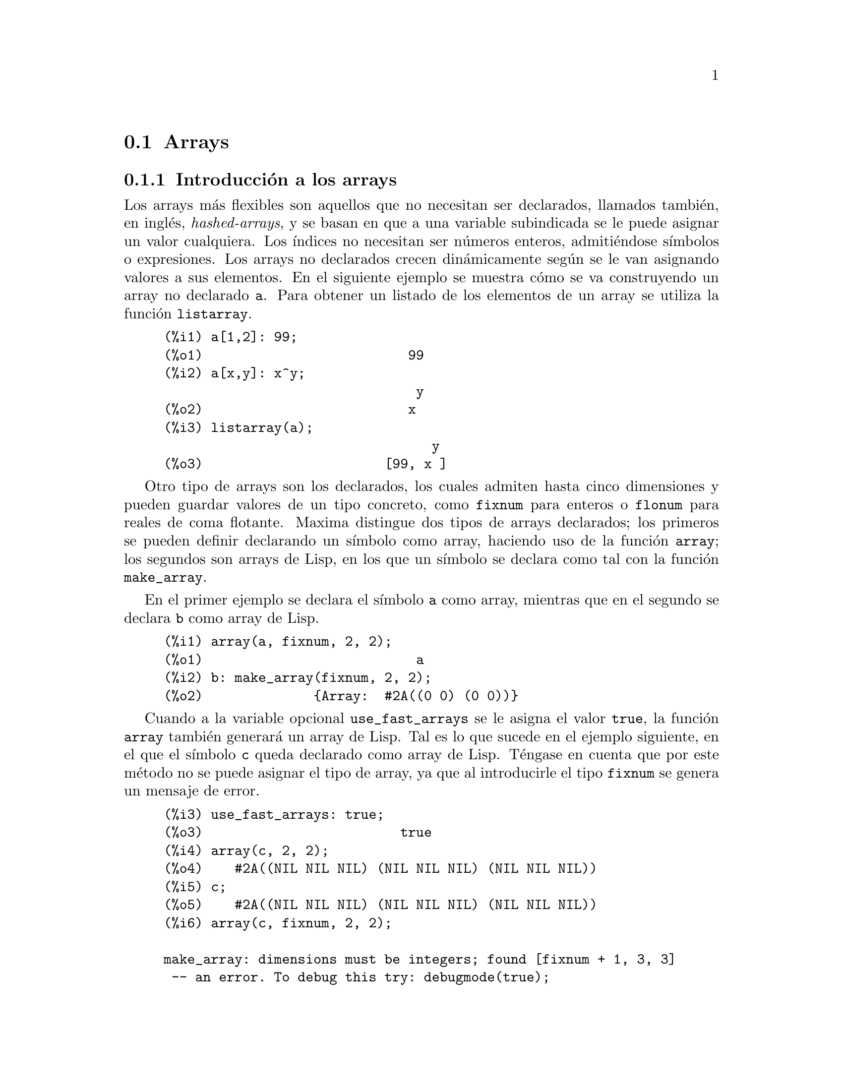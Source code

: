 @c English version 2013-08-03
@page
@node Arrays, Estructuras, Listas, Tipos de datos y estructuras
@section Arrays


@menu
* Introducci@'on a los arrays::
* Funciones y variables para los arrays::
@end menu



@node Introducci@'on a los arrays, Funciones y variables para los arrays, Arrays, Arrays
@subsection Introducci@'on a los arrays

Los arrays m@'as flexibles son aquellos que no necesitan ser declarados, llamados
tambi@'en, en ingl@'es, @i{hashed-arrays}, y se basan en que a una variable
subindicada se le puede asignar un valor cualquiera. Los @'{@dotless{i}}ndices
no necesitan ser n@'umeros enteros, admiti@'endose s@'{@dotless{i}}mbolos o
expresiones. Los arrays no declarados crecen din@'amicamente seg@'un se le van
asignando valores a sus elementos. En el siguiente ejemplo se muestra c@'omo
se va construyendo un array no declarado @code{a}. Para obtener un listado de
los elementos de un array se utiliza la funci@'on @code{listarray}.

@example 
(%i1) a[1,2]: 99;
(%o1)                          99
(%i2) a[x,y]: x^y;
                                y
(%o2)                          x
(%i3) listarray(a);
                                  y
(%o3)                       [99, x ]
@end example

Otro tipo de arrays son los declarados, los cuales admiten hasta cinco dimensiones
y pueden guardar valores de un tipo concreto, como @code{fixnum} para enteros o
@code{flonum} para reales de coma flotante. Maxima distingue dos tipos de arrays
declarados; los primeros se pueden definir declarando un s@'{@dotless{i}}mbolo
como array, haciendo uso de la funci@'on @code{array}; los segundos son arrays
de Lisp, en los que un s@'{@dotless{i}}mbolo se declara como tal con la
funci@'on @code{make_array}.

En el primer ejemplo se declara el s@'{@dotless{i}}mbolo @code{a} como array,
mientras que en el segundo se declara @code{b} como array de Lisp.

@example
(%i1) array(a, fixnum, 2, 2);
(%o1)                           a
(%i2) b: make_array(fixnum, 2, 2);
(%o2)              @{Array:  #2A((0 0) (0 0))@}
@end example

Cuando a la variable opcional @code{use_fast_arrays} se le asigna el valor
@code{true}, la funci@'on @code{array} tambi@'en generar@'a un array de Lisp.
Tal es lo que sucede en el ejemplo siguiente, en el que el s@'{@dotless{i}}mbolo
@code{c} queda declarado como array de Lisp. T@'engase en cuenta que por este
m@'etodo no se puede asignar el tipo de array, ya que al introducirle el tipo
@code{fixnum} se genera un mensaje de error.

@example
(%i3) use_fast_arrays: true;
(%o3)                         true
(%i4) array(c, 2, 2);
(%o4)    #2A((NIL NIL NIL) (NIL NIL NIL) (NIL NIL NIL))
(%i5) c;
(%o5)    #2A((NIL NIL NIL) (NIL NIL NIL) (NIL NIL NIL))
(%i6) array(c, fixnum, 2, 2);

make_array: dimensions must be integers; found [fixnum + 1, 3, 3]
 -- an error. To debug this try: debugmode(true);
@end example

Maxima tambi@'en dispone de funciones array, que pueden almacenar
valores de funciones, y de funciones subindicadas.

Se puede encontrar m@'as informaci@'on en las descripciones de las
funciones. Los siguientes s@'{@dotless{i}}mbolos y funciones de Maxima
permiten trabajar con arrays:

@verbatim
   array         arrayapply     arrayinfo   
   arraymake     arrays         fillarray
   listarray     make_array     rearray
   remarray      subvar         subvarp
   use_fast_arrays
@end verbatim









@node Funciones y variables para los arrays, , Introducci@'on a los arrays, Arrays
@subsection Funciones y variables para los arrays

@deffn {Funci@'on} array (@var{nombre}, @var{dim_1}, ..., @var{dim_n})
@deffnx {Funci@'on} array (@var{nombre}, @var{type}, @var{dim_1}, ..., @var{dim_n})
@deffnx {Funci@'on} array ([@var{nombre_1}, ..., @var{nombre_m}], @var{dim_1}, ..., @var{dim_n})

Crea un array de dimensi@'on @math{n}, que debe ser menor o igual que 5. Los sub@'{@dotless{i}}ndices de la @math{i}-@'esima dimensi@'on son enteros que toman valores entre 0 y @var{dim_i}.  

La llamada @code{array (@var{nombre}, @var{dim_1}, ..., @var{dim_n})} crea un array de tipo general.

La llamada @code{array (@var{nombre}, @var{type}, @var{dim_1}, ..., @var{dim_n})} crea un array con sus elementos del tipo especificado. El tipo @var{type} puede ser @code{fixnum} para enteros de tama@~no limitado o @code{flonum} para n@'umeros decimales en coma flotante.

La llamada @code{array ([@var{nombre_1}, ..., @var{nombre_m}], @var{dim_1}, ..., @var{dim_n})}
crea @math{m} arrays,  todos ellos de igual dimensi@'on.
@c SAME TYPE AS WELL ??

@c THIS DISCUSSION OF UNDECLARED ARRAYS REALLY WANTS TO BE SOMEWHERE ELSE
Si el usuario asigna un valor a una variable subindicada antes de declarar el array correspondiente, entonces se construye un array no declarado. Los arrays no declarados, tambi@'en conocidos por el nombre de "arrays de claves" (hashed arrays), son m@'as generales que los arrays declarados. El usuario no necesita declarar su tama@~no m@'aximo y pueden ir creciendo de forma din@'amica. Los sub@'{@dotless{i}}ndices de los arrays no declarados no necesitan ser necesariamente n@'umeros. Sin embargo, a menos que un array tenga sus elementos dispersos, probablemente sea m@'as eficiente declararlo siempre que sea posible antes que dejarlo como no declarado. La funci@'on @code{array} puede utilizarse para transformar un array no declarado a a uno declarado.
@c HOW DOES ONE CHANGE AN UNDECLARED ARRAY INTO A DECLARED ARRAY EXACTLY ??

@end deffn

@deffn {Funci@'on} arrayapply (@var{A}, [@var{i_1}, ..., @var{i_n}])
Eval@'ua @code{@var{A} [@var{i_1}, ..., @var{i_n}]}, donde @var{A} es un array y @var{i_1}, ..., @var{i_n} son enteros.

Esto es como @code{apply}, excepto por el hecho de que el primer argumento es un array en lugar de una funci@'on.

@end deffn

@deffn {Funci@'on} arrayinfo (@var{A})
Devuelve informaci@'on sobre el array@var{A}.
El argumento @var{A} puede ser un array declarado o no declarado,
una funci@'on array o una funci@'on subindicada.

En el caso de arrays declarados, @code{arrayinfo} devuelve una
lista que contiene el @'atomo @code{declared}, el n@'umero de
dimensiones y el tama@~no de cada dimensi@'on.
Los elementos del array, tanto los que tienen valores
asignados como los que no, son devueltos por @code{listarray}.

En el caso de arrays no declarados (@i{hashed arrays}), @code{arrayinfo}
devuelve una lista que contiene el @'atomo @code{hashed}, el n@'umero
de sub@'{@dotless{i}}ndices y los sub@'{@dotless{i}}ndices de aquellos
elementos que guarden un valor. Los valores son devueltos por @code{listarray}.

En el caso de funciones array, @code{arrayinfo} devuelve una lista que 
contiene el @'atomo @code{hashed}, el n@'umero de sub@'{@dotless{i}}ndices
y los sub@'{@dotless{i}}ndices para los que la funci@'on tiene valores almacenados.
Los valores almacenados de la funci@'on array son devueltos por @code{listarray}.

En el caso de funciones subindicadas, @code{arrayinfo} devuelve una lista que
contiene el @'atomo @code{hashed}, el n@'umero de sub@'{@dotless{i}}ndices y
los sub@'{@dotless{i}}ndices para los que hay expresiones lambda.
Las expresiones lambda son devueltas por @code{listarray}.

Ejemplos:

@code{arrayinfo} y @code{listarray} aplicadas a una array declarado.

@c ===beg===
@c array (aa, 2, 3);
@c aa [2, 3] : %pi;
@c aa [1, 2] : %e;
@c arrayinfo (aa);
@c listarray (aa);
@c ===end===
@example
(%i1) array (aa, 2, 3);
(%o1)                          aa
(%i2) aa [2, 3] : %pi;
(%o2)                          %pi
(%i3) aa [1, 2] : %e;
(%o3)                          %e
(%i4) arrayinfo (aa);
(%o4)                 [declared, 2, [2, 3]]
(%i5) listarray (aa);
(%o5) [#####, #####, #####, #####, #####, #####, %e, #####, 
                                        #####, #####, #####, %pi]
@end example

@code{arrayinfo} y @code{listarray} aplicadas a una array no declarado (@i{hashed arrays}).

@c ===beg===
@c bb [FOO] : (a + b)^2;
@c bb [BAR] : (c - d)^3;
@c arrayinfo (bb);
@c listarray (bb);
@c ===end===
@example
(%i1) bb [FOO] : (a + b)^2;
                                   2
(%o1)                       (b + a)
(%i2) bb [BAR] : (c - d)^3;
                                   3
(%o2)                       (c - d)
(%i3) arrayinfo (bb);
(%o3)               [hashed, 1, [BAR], [FOO]]
(%i4) listarray (bb);
                              3         2
(%o4)                 [(c - d) , (b + a) ]
@end example

@code{arrayinfo} y @code{listarray} aplicadas a una funci@'on array.

@c ===beg===
@c cc [x, y] := y / x;
@c cc [u, v];
@c cc [4, z];
@c arrayinfo (cc);
@c listarray (cc);
@c ===end===
@example
(%i1) cc [x, y] := y / x;
                                     y
(%o1)                      cc     := -
                             x, y    x
(%i2) cc [u, v];
                                v
(%o2)                           -
                                u
(%i3) cc [4, z];
                                z
(%o3)                           -
                                4
(%i4) arrayinfo (cc);
(%o4)              [hashed, 2, [4, z], [u, v]]
(%i5) listarray (cc);
                              z  v
(%o5)                        [-, -]
                              4  u
@end example

@code{arrayinfo} y @code{listarray} aplicadas a una funci@'on subindicada.

@c ===beg===
@c dd [x] (y) := y ^ x;
@c dd [a + b];
@c dd [v - u];
@c arrayinfo (dd);
@c listarray (dd);
@c ===end===
@example
(%i1) dd [x] (y) := y ^ x;
                                     x
(%o1)                     dd (y) := y
                            x
(%i2) dd [a + b];
                                    b + a
(%o2)                  lambda([y], y     )
(%i3) dd [v - u];
                                    v - u
(%o3)                  lambda([y], y     )
(%i4) arrayinfo (dd);
(%o4)             [hashed, 1, [b + a], [v - u]]
(%i5) listarray (dd);
                         b + a                v - u
(%o5)      [lambda([y], y     ), lambda([y], y     )]
@end example

@end deffn

@deffn {Funci@'on} arraymake (@var{name}, [@var{i_1}, ..., @var{i_n}])

El resultado es una referencia a array no evaluada.

Devuelve la expresi@'on @code{@var{name} [@var{i_1}, ..., @var{i_n}]}.

Esta funci@'on es similar a @code{funmake}, excepto que el valor retornado es referencia a un array no evaluado, en lugar de una llamada a una funci@'on no evaluada.

Ejemplos:
@c ===beg===
@c arraymake (A, [1]);
@c arraymake (A, [k]);
@c arraymake (A, [i, j, 3]);
@c array (A, fixnum, 10);
@c fillarray (A, makelist (i^2, i, 1, 11));
@c arraymake (A, [5]);
@c ''%;
@c L : [a, b, c, d, e];
@c arraymake ('L, [n]);
@c ''%, n = 3;
@c A2 : make_array (fixnum, 10);
@c fillarray (A2, [1, 2, 3, 4, 5, 6, 7, 8, 9, 10]);
@c arraymake ('A2, [8]);
@c ''%;
@c ===end===

@example
(%i1) arraymake (A, [1]);
(%o1)                          A
                                1
(%i2) arraymake (A, [k]);
(%o2)                          A
                                k
(%i3) arraymake (A, [i, j, 3]);
(%o3)                       A
                             i, j, 3
(%i4) array (A, fixnum, 10);
(%o4)                           A
(%i5) fillarray (A, makelist (i^2, i, 1, 11));
(%o5)                           A
(%i6) arraymake (A, [5]); 
(%o6)                          A
                                5
(%i7) ''%;
(%o7)                          36
(%i8) L : [a, b, c, d, e];
(%o8)                    [a, b, c, d, e]
(%i9) arraymake ('L, [n]);
(%o9)                          L
                                n
(%i10) ''%, n = 3;
(%o10)                          c
(%i11) A2 : make_array (fixnum, 10);
(%o11)          @{Array:  #(0 0 0 0 0 0 0 0 0 0)@}
(%i12) fillarray (A2, [1, 2, 3, 4, 5, 6, 7, 8, 9, 10]);
(%o12)          @{Array:  #(1 2 3 4 5 6 7 8 9 10)@}
(%i13) arraymake ('A2, [8]);
(%o13)                         A2
                                 8
(%i14) ''%;
(%o14)                          9
@end example

@end deffn

@defvr {Variable del sistema} arrays
Valor por defecto: @code{[]}
La variable @code{arrays} es una lista con todos los arrays que han sido alojados,
lo que comprende a los arrays declarados por @code{array}, a los
no declarados (@i{hashed arrays}) construidos impl@'{@dotless{i}}citamente
(asignando algo al elemento de un array) y a las funciones array definidas
mediante @code{:=} y @code{define}.
Los arrays definidos mediante @code{make_array} no se incluyen en
este grupo.

V@'eanse tambi@'en
@code{array}, @code{arrayapply}, @code{arrayinfo}, @code{arraymake}, 
@code{fillarray}, @code{listarray} y @code{rearray}.

Ejemplos:

@c ===beg===
@c array (aa, 5, 7);
@c bb [FOO] : (a + b)^2;
@c cc [x] := x/100;
@c dd : make_array ('any, 7);
@c arrays;
@c ===end===
@example
(%i1) array (aa, 5, 7);
(%o1)                          aa
(%i2) bb [FOO] : (a + b)^2;
                                   2
(%o2)                       (b + a)
(%i3) cc [x] := x/100;
                                   x
(%o3)                      cc  := ---
                             x    100
(%i4) dd : make_array ('any, 7);
(%o4)       @{Array:  #(NIL NIL NIL NIL NIL NIL NIL)@}
(%i5) arrays;
(%o5)                     [aa, bb, cc]
@end example

@end defvr


@deffn {Funci@'on} arraysetapply (@var{A}, [@var{i_1}, @dots{}, @var{i_n}], @var{x})

Asigna @var{x} a @code{@var{A}[@var{i_1}, ..., @var{i_n}]},
siendo @var{A} un array y @var{i_1}, @dots{}, @var{i_n} enteros.

@code{arraysetapply} eval@'ua sus argumentos.
@end deffn



@deffn {Funci@'on} fillarray (@var{A}, @var{B})
Rellena el array @var{A} con los valores de @var{B}, que puede ser una lista o array.

Si se ha declarado @var{A} de un determinado tipo en el momento de su
creaci@'on, s@'olo podr@'a contener elementos de ese tipo, produci@'endose
un error en caso de intentar asignarle un elemento de tipo distinto.

Si las dimensiones de los arrays @var{A} y @var{B} son diferentes,
@var{A} se rellena seg@'un el orden de las filas. Si no hay 
suficientes elementos en @var{B} el @'ultimo elemento se utiliza 
para cubrir el resto de @var{A}. Si hay demasiados, los elementos 
sobrantes son ignorados.

La funci@'on @code{fillarray} devuelve su primer argumento.

Ejemplos:

Creaci@'on de un array de 9 elementos y posterior relleno a partir de una lista.
@c ===beg===
@c array (a1, fixnum, 8);
@c listarray (a1);
@c fillarray (a1, [1, 2, 3, 4, 5, 6, 7, 8, 9]);
@c listarray (a1);
@c ===end===

@example
(%i1) array (a1, fixnum, 8);
(%o1)                          a1
(%i2) listarray (a1);
(%o2)              [0, 0, 0, 0, 0, 0, 0, 0, 0]
(%i3) fillarray (a1, [1, 2, 3, 4, 5, 6, 7, 8, 9]);
(%o3)                          a1
(%i4) listarray (a1);
(%o4)              [1, 2, 3, 4, 5, 6, 7, 8, 9]
@end example

Si no hay suficientes elementos para cubrir el array, se repite el
@'ultimo elemento. Si hay demasiados, los elementos 
sobrantes son ignorados.
@c ===beg===
@c a2 : make_array (fixnum, 8);
@c fillarray (a2, [1, 2, 3, 4, 5]);
@c fillarray (a2, [4]);
@c fillarray (a2, makelist (i, i, 1, 100));
@c ===end===

@example
(%i1) a2 : make_array (fixnum, 8);
(%o1)             @{Array:  #(0 0 0 0 0 0 0 0)@}
(%i2) fillarray (a2, [1, 2, 3, 4, 5]);
(%o2)             @{Array:  #(1 2 3 4 5 5 5 5)@}
(%i3) fillarray (a2, [4]);
(%o3)             @{Array:  #(4 4 4 4 4 4 4 4)@}
(%i4) fillarray (a2, makelist (i, i, 1, 100));
(%o4)             @{Array:  #(1 2 3 4 5 6 7 8)@}
@end example

Arrays multidimensionales se rellenan seg@'un el orden de las filas.
@c ===beg===
@c a3 : make_array (fixnum, 2, 5);
@c fillarray (a3, [1, 2, 3, 4, 5, 6, 7, 8, 9, 10]);
@c a4 : make_array (fixnum, 5, 2);
@c fillarray (a4, a3);
@c ===end===

@example
(%i1) a3 : make_array (fixnum, 2, 5);
(%o1)        @{Array:  #2A((0 0 0 0 0) (0 0 0 0 0))@}
(%i2) fillarray (a3, [1, 2, 3, 4, 5, 6, 7, 8, 9, 10]);
(%o2)        @{Array:  #2A((1 2 3 4 5) (6 7 8 9 10))@}
(%i3) a4 : make_array (fixnum, 5, 2);
(%o3)     @{Array:  #2A((0 0) (0 0) (0 0) (0 0) (0 0))@}
(%i4) fillarray (a4, a3);
(%o4)     @{Array:  #2A((1 2) (3 4) (5 6) (7 8) (9 10))@}
@end example

@end deffn


@deffn {Funci@'on} listarray (@var{A})
Devuelve una lista con los elementos del array @var{A}.
El argumento @var{A} puede ser un array declarado o no declarado,
una funci@'on array o una funci@'on subindicada.

Los elementos se ordenan en primera instancia respecto del primer 
@'{@dotless{i}}ndice, despu@'es respecto del segundo @'{@dotless{i}}ndice
y as@'{@dotless{i}} sucesivamente.
La ordenaci@'on de los @'{@dotless{i}}ndices es la misma que la 
establecida por @code{orderless}.

En el caso de arrays no declarados, funciones array y funciones
subindicadas, los elementos corresponden a los @'{@dotless{i}}ndices
devueltos por @code{arrayinfo}.

Los elementos de los arrays declarados que no tienen valores asignados
(excepto @code{fixnum} y @code{flonum}) se devuelven como @code{#####}.
Los elementos sin valores asignados de los arrays @code{fixnum} y @code{flonum}
son devueltos como 0 y 0.0, respectivamente.
Los elementos sin valor asignado de los arrays no declarados, 
funciones array y funciones subindicadas no son devueltos.

Ejemplos:

@code{listarray} y @code{arrayinfo} aplicadas a un array declarado.

@c ===beg===
@c array (aa, 2, 3);
@c aa [2, 3] : %pi;
@c aa [1, 2] : %e;
@c listarray (aa);
@c arrayinfo (aa);
@c ===end===
@example
(%i1) array (aa, 2, 3);
(%o1)                          aa
(%i2) aa [2, 3] : %pi;
(%o2)                          %pi
(%i3) aa [1, 2] : %e;
(%o3)                          %e
(%i4) listarray (aa);
(%o4) [#####, #####, #####, #####, #####, #####, %e, #####, 
                                        #####, #####, #####, %pi]
(%i5) arrayinfo (aa);
(%o5)                 [declared, 2, [2, 3]]
@end example

@code{listarray} y @code{arrayinfo} aplicadas a un array no declarado (@i{hashed array}).

@c ===beg===
@c bb [FOO] : (a + b)^2;
@c bb [BAR] : (c - d)^3;
@c listarray (bb);
@c arrayinfo (bb);
@c ===end===
@example
(%i1) bb [FOO] : (a + b)^2;
                                   2
(%o1)                       (b + a)
(%i2) bb [BAR] : (c - d)^3;
                                   3
(%o2)                       (c - d)
(%i3) listarray (bb);
                              3         2
(%o3)                 [(c - d) , (b + a) ]
(%i4) arrayinfo (bb);
(%o4)               [hashed, 1, [BAR], [FOO]]
@end example

@code{listarray} y @code{arrayinfo} aplicadas a una funci@'on array.

@c ===beg===
@c cc [x, y] := y / x;
@c cc [u, v];
@c cc [4, z];
@c listarray (cc);
@c arrayinfo (cc);
@c ===end===
@example
(%i1) cc [x, y] := y / x;
                                     y
(%o1)                      cc     := -
                             x, y    x
(%i2) cc [u, v];
                                v
(%o2)                           -
                                u
(%i3) cc [4, z];
                                z
(%o3)                           -
                                4
(%i4) listarray (cc);
                              z  v
(%o4)                        [-, -]
                              4  u
(%i5) arrayinfo (cc);
(%o5)              [hashed, 2, [4, z], [u, v]]
@end example

@code{listarray} y @code{arrayinfo} aplicadas a una funci@'on subindicada.

@c ===beg===
@c dd [x] (y) := y ^ x;
@c dd [a + b];
@c dd [v - u];
@c listarray (dd);
@c arrayinfo (dd);
@c ===end===
@example
(%i1) dd [x] (y) := y ^ x;
                                     x
(%o1)                     dd (y) := y
                            x
(%i2) dd [a + b];
                                    b + a
(%o2)                  lambda([y], y     )
(%i3) dd [v - u];
                                    v - u
(%o3)                  lambda([y], y     )
(%i4) listarray (dd);
                         b + a                v - u
(%o4)      [lambda([y], y     ), lambda([y], y     )]
(%i5) arrayinfo (dd);
(%o5)             [hashed, 1, [b + a], [v - u]]
@end example

@end deffn

@deffn {Funci@'on} make_array (@var{tipo}, @var{dim_1}, ..., @var{dim_n})

Construye y devuelve un array de Lisp. El argumento @var{tipo} puede ser
@code{any}, @code{flonum}, @code{fixnum}, @code{hashed} o @code{functional}.
Hay @math{n} @'{@dotless{i}}ndices, y el @'{@dotless{i}}ndice @math{i}-@'esimo
va de  0 a @math{@var{dim_i} - 1}.

La ventaja de @code{make_array} sobre @code{array} estriba en que el valor
retornado no tiene nombre, y una vez que un puntero deja de referenciarlo,
el valor desaparece. Por ejemplo, si @code{y: make_array (...)} entonces
@code{y} apunta a un objeto que ocupa cierto espacio en la memoria, pero
despu@'es de @code{y: false}, @code{y} ya no apunta al objeto, por lo
que @'este puede ser considerado basura y posteriormente eliminado.  

Ejemplos:
@c ===beg===
@c A1 : make_array (fixnum, 10);
@c A1 [8] : 1729;
@c A1;
@c A2 : make_array (flonum, 10);
@c A2 [2] : 2.718281828;
@c A2;
@c A3 : make_array (any, 10);
@c A3 [4] : x - y - z;
@c A3;
@c A4 : make_array (fixnum, 2, 3, 5);
@c fillarray (A4, makelist (i, i, 1, 2*3*5));
@c A4 [0, 2, 1];
@c ===end===

@example
(%i1) A1 : make_array (fixnum, 10);
(%o1)           @{Array:  #(0 0 0 0 0 0 0 0 0 0)@}
(%i2) A1 [8] : 1729;
(%o2)                         1729
(%i3) A1;
(%o3)          @{Array:  #(0 0 0 0 0 0 0 0 1729 0)@}
(%i4) A2 : make_array (flonum, 10);
(%o4) @{Array:  #(0.0 0.0 0.0 0.0 0.0 0.0 0.0 0.0 0.0 0.0)@}
(%i5) A2 [2] : 2.718281828;
(%o5)                      2.718281828
(%i6) A2;
(%o6) 
     @{Array:  #(0.0 0.0 2.718281828 0.0 0.0 0.0 0.0 0.0 0.0 0.0)@}
(%i7) A3 : make_array (any, 10);
(%o7) @{Array:  #(NIL NIL NIL NIL NIL NIL NIL NIL NIL NIL)@}
(%i8) A3 [4] : x - y - z;
(%o8)                      - z - y + x
(%i9) A3;
(%o9) @{Array:  #(NIL NIL NIL NIL ((MPLUS SIMP) $X ((MTIMES SIMP)\
 -1 $Y) ((MTIMES SIMP) -1 $Z))
  NIL NIL NIL NIL NIL)@}
(%i10) A4 : make_array (fixnum, 2, 3, 5);
(%o10) @{Array:  #3A(((0 0 0 0 0) (0 0 0 0 0) (0 0 0 0 0)) ((0 0 \
0 0 0) (0 0 0 0 0) (0 0 0 0 0)))@}
(%i11) fillarray (A4, makelist (i, i, 1, 2*3*5));
(%o11) @{Array:  #3A(((1 2 3 4 5) (6 7 8 9 10) (11 12 13 14 15))
    ((16 17 18 19 20) (21 22 23 24 25) (26 27 28 29 30)))@}
(%i12) A4 [0, 2, 1];
(%o12)                         12
@end example

@end deffn

@c DOES THIS MODIFY A OR DOES IT CREATE A NEW ARRAY ??
@deffn {Funci@'on} rearray (@var{A}, @var{dim_1}, ..., @var{dim_n})
Cambia las dimensiones de un array. El nuevo array ser@'a rellenado con los elementos del viejo seg@'un el orden de las filas. Si el array antiguo era demasiado peque@~no, los elementos restantes se rellenan con @code{false}, @code{0.0} o @code{0}, dependiendo del tipo del array. El tipo del array no se puede cambiar.

@end deffn

@deffn {Funci@'on} remarray (@var{A_1}, ..., @var{A_n})
@deffnx {Funci@'on} remarray (all)
Borra los arrays y las funciones relacionadas con ellos, liberando el espacio de memoria ocupado.
Los argumentos pueden ser arrays declarados, arrays no declarados (@i{hashed arrays}), 
funciones array y funciones subindicadas.

La llamada @code{remarray (all)} borra todos los elementos de la lista global @code{arrays}.

La funci@'on @code{remarray} devuelve la lista de los arrays borrados.

La funci@'on @code{remarray} no eval@'ua sus argumentos.

@end deffn


@deffn {Funci@'on} subvar (@var{x}, @var{i})
Eval@'ua la expresi@'on subindicada @code{@var{x}[@var{i}]}.

La funci@'on @code{subvar} eval@'ua sus argumentos.

La instrucci@'on @code{arraymake (@var{x}, [@var{i}])} construye la expresi@'on @code{@var{x}[@var{i}]},
pero no la eval@'ua.

Ejemplos:

@c ===beg===
@c x : foo $
@c i : 3 $
@c subvar (x, i);
@c foo : [aa, bb, cc, dd, ee]$
@c subvar (x, i);
@c arraymake (x, [i]);
@c ''%;
@c ===end===
@example
(%i1) x : foo $

(%i2) i : 3 $

(%i3) subvar (x, i);
(%o3)                         foo
                                 3
(%i4) foo : [aa, bb, cc, dd, ee]$

(%i5) subvar (x, i);
(%o5)                          cc
(%i6) arraymake (x, [i]);
(%o6)                         foo
                                 3
(%i7) ''%;
(%o7)                          cc
@end example

@end deffn



@deffn {Funci@'on} subvarp (@var{expr})
Devuelve @code{true} si @var{expr} es una variable subindicada, como @code{a[i]}.

@end deffn



@c THIS IS REALLY CONFUSING
@defvr {Variable opcional} use_fast_arrays
Valor por defecto: @code{false}

Si @code{use_fast_arrays} vale @code{true} entonces tan solo se reconocen dos tipos de arrays. 

@c AQUI QUEDAN TRES PARRAFOS SIN TRADUCIR
 
@end defvr


